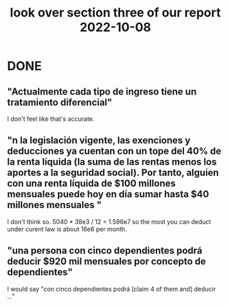 :PROPERTIES:
:ID:       62c907a9-7b2b-487e-80a8-c7df64e7f591
:END:
#+title: look over section three of our report 2022-10-08
* DONE
** "Actualmente cada tipo de ingreso tiene un tratamiento diferencial"
   I don't feel like that's accurate.
** "n la legislación vigente, las exenciones y deducciones ya cuentan con un tope del 40% de la renta líquida (la suma de las rentas menos los aportes a la seguridad social). Por tanto,  alguien con una renta líquida de $100 millones mensuales puede hoy en día sumar hasta $40 millones mensuales "
   I don't think so.
   5040 * 38e3 / 12 = 1.596e7
   so the most you can deduct under curent law is about 16e6 per month.
** "una persona con cinco dependientes podrá deducir $920 mil mensuales por concepto de dependientes"
   I would say "con cinco dependientes podrá [claim 4 of them and] deducir ..."
